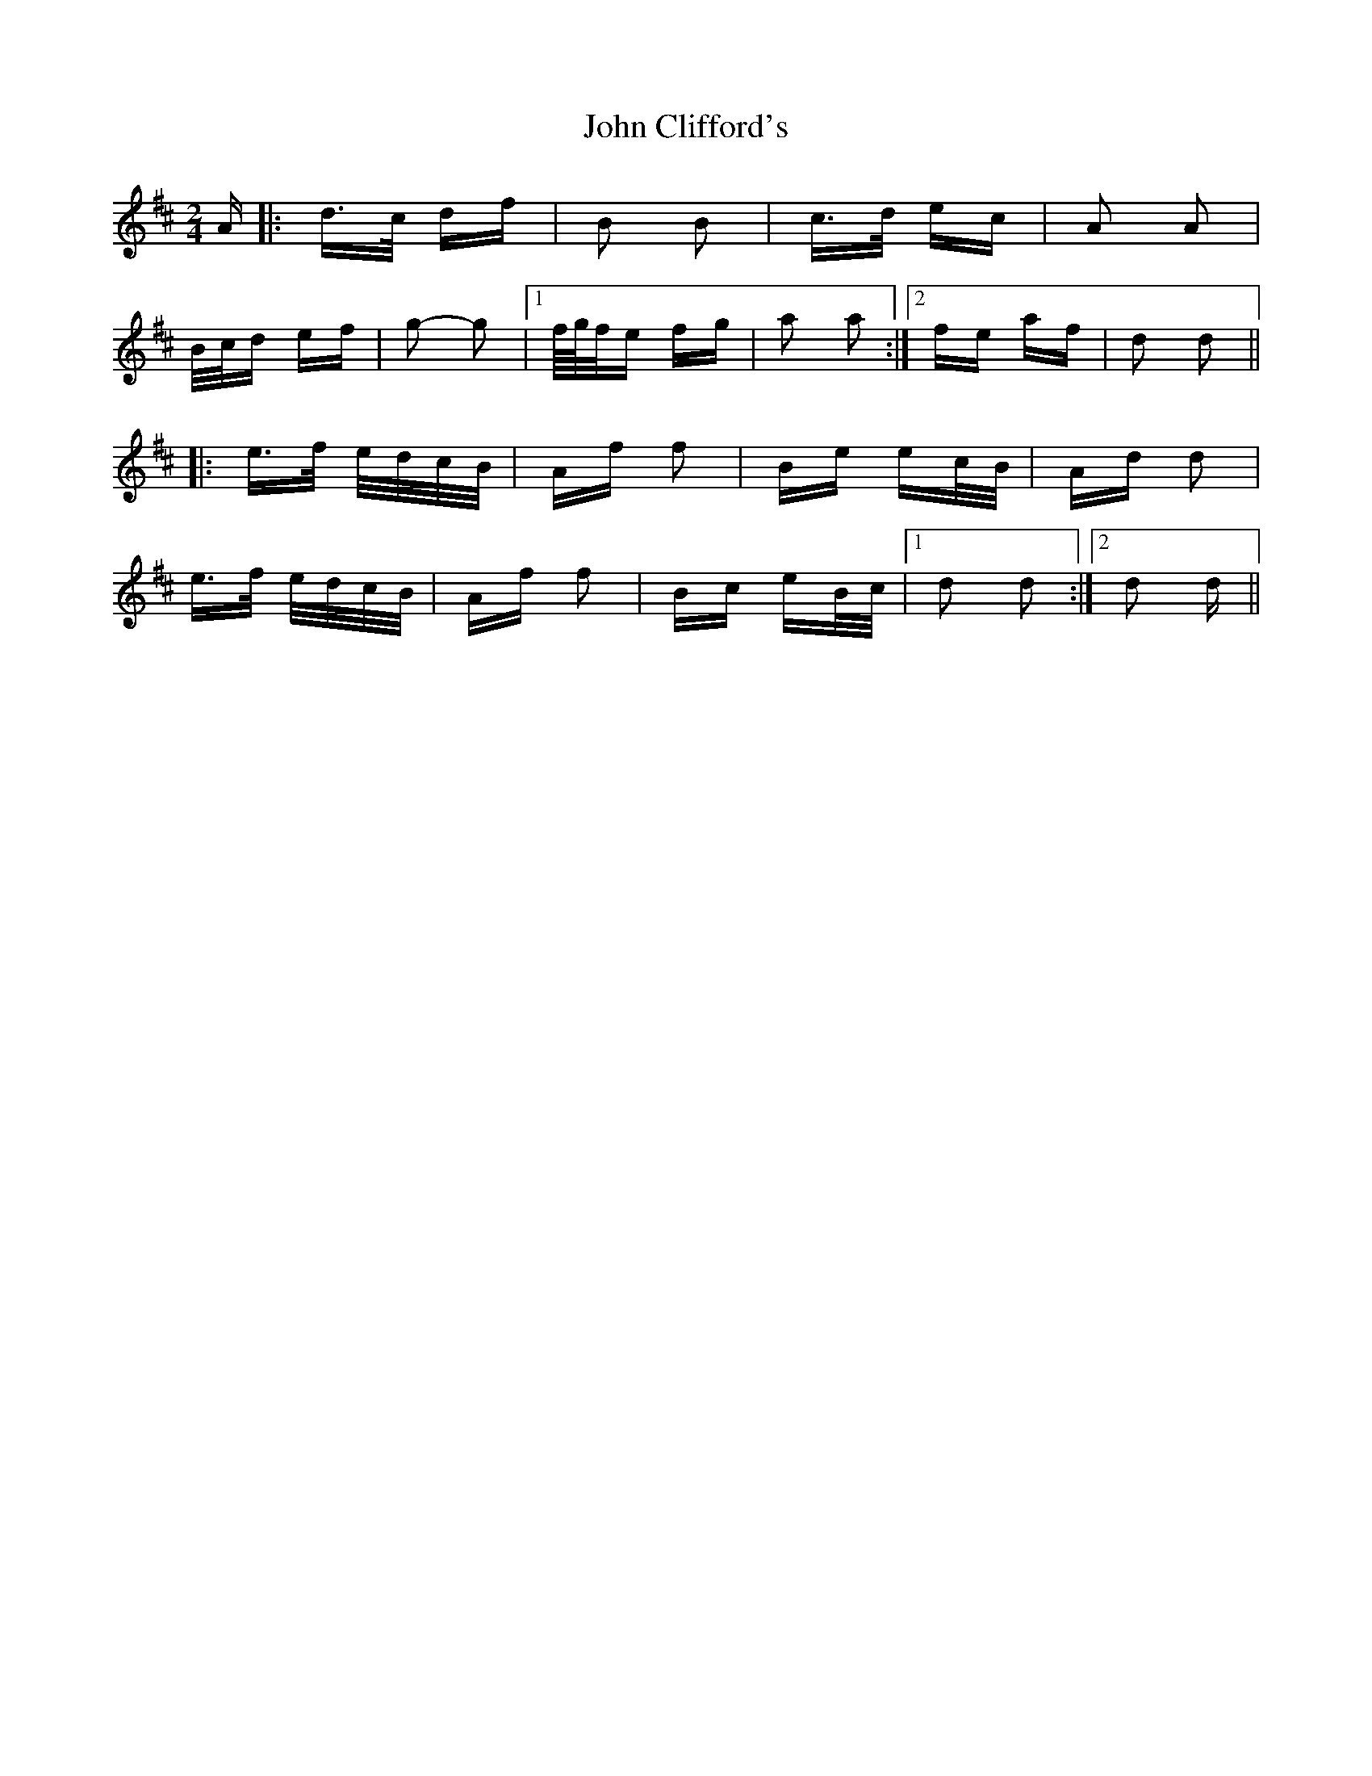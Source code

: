 X: 20370
T: John Clifford's
R: polka
M: 2/4
K: Dmajor
A|:d>c df|B2 B2|c>d ec|A2 A2|
B/c/d ef|g2- g2|1 f/4g/4f/e fg|a2 a2:|2 fe af|d2 d2||
|:e>f e/d/c/B/|Af f2|Be ec/B/|Ad d2|
e>f e/d/c/B/|Af f2|Bc eB/c/|1 d2 d2:|2 d2 d||

